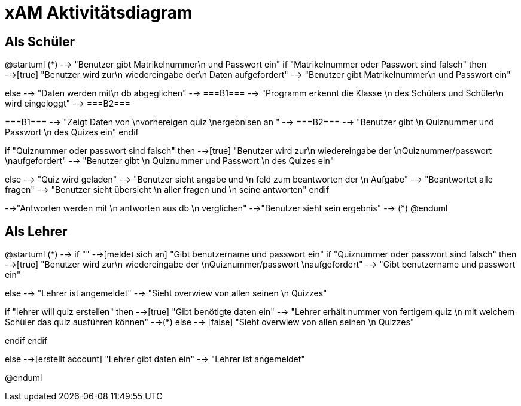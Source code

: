 
= xAM Aktivitätsdiagram

== Als Schüler

[plantuml, png, diagram]
--
@startuml
 (*) --> "Benutzer gibt Matrikelnummer\n und Passwort ein"
if "Matrikelnummer oder Passwort sind falsch" then
-->[true] "Benutzer wird zur\n wiedereingabe der\n Daten aufgefordert"
--> "Benutzer gibt Matrikelnummer\n und Passwort ein"

else
--> "Daten werden mit\n db abgeglichen"
--> ===B1===
--> "Programm erkennt die Klasse \n des Schülers und Schüler\n wird eingeloggt"
--> ===B2===

===B1=== --> "Zeigt Daten von \nvorhereigen quiz \nergebnisen an "
--> ===B2===
--> "Benutzer gibt \n Quiznummer und Passwort \n des Quizes ein"
endif

if "Quiznummer oder passwort sind falsch" then
-->[true] "Benutzer wird zur\n wiedereingabe der \nQuiznummer/passwort \naufgefordert"
--> "Benutzer gibt \n Quiznummer und Passwort \n des Quizes ein"

else
--> "Quiz wird geladen"
--> "Benutzer sieht angabe und \n feld zum beantworten der \n Aufgabe"
--> "Beantwortet alle fragen"
--> "Benutzer sieht übersicht \n aller fragen und \n seine antworten"
endif

-->"Antworten werden mit \n antworten aus db \n verglichen"
-->"Benutzer sieht sein ergebnis"
--> (*)
@enduml


--



== Als Lehrer

[plantuml, jpg, diagram]
--
@startuml
(*) --> if ""
-->[meldet sich an] "Gibt benutzername und passwort ein"
if "Quiznummer oder passwort sind falsch" then
-->[true] "Benutzer wird zur\n wiedereingabe der \nQuiznummer/passwort \naufgefordert"
--> "Gibt benutzername und passwort ein"

else
--> "Lehrer ist angemeldet"
--> "Sieht overwiew von allen seinen \n Quizzes"

if "lehrer will quiz erstellen" then
-->[true] "Gibt benötigte daten ein"
--> "Lehrer erhält nummer von fertigem quiz \n mit welchem Schüler das quiz ausführen können"
-->(*)
else
--> [false] "Sieht overwiew von allen seinen \n Quizzes"

endif
endif

else
-->[erstellt account] "Lehrer gibt daten ein"
--> "Lehrer ist angemeldet"

@enduml
--